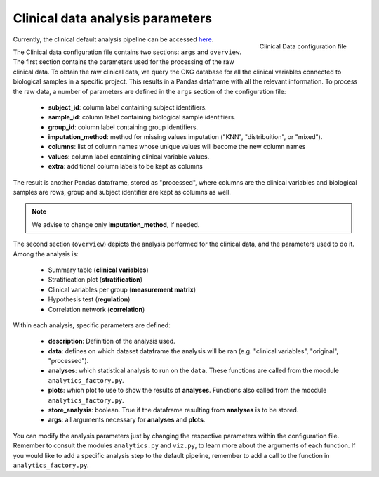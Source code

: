 .. _Clinical Data conf file:

Clinical data analysis parameters
====================================

.. figure:: ../../_static/images/clinical_config.png
    :width: 350px
    :align: right

    Clinical Data configuration file


Currently, the clinical default analysis pipeline can be accessed `here <https://raw.githubusercontent.com/MannLabs/CKG/master/ckg/report_manager/config/clinical.yml>`__.


The Clinical data configuration file contains two sections: ``args`` and ``overview``.
The first section contains the parameters used for the processing of the raw clinical data. To obtain the raw clinical data, we query the CKG database for all the clinical variables connected to biological samples in a specific project. This results in a Pandas dataframe with all the relevant information. To process the raw data, a number of parameters are defined in the ``args`` section of the configuration file:
	
	- **subject_id**: column label containing subject identifiers.
	- **sample_id**: column label containing biological sample identifiers.
	- **group_id**: column label containing group identifiers.
	- **imputation_method**: method for missing values imputation ("KNN", "distribuition", or "mixed").
	- **columns**: list of column names whose unique values will become the new column names
	- **values**: column label containing clinical variable values.
	- **extra**: additional column labels to be kept as columns

The result is another Pandas dataframe, stored as "processed", where columns are the clinical variables and biological samples are rows, group and subject identifier are kept as columns as well.

.. note:: We advise to change only **imputation_method**, if needed.


The second section (``overview``) depicts the analysis performed for the clinical data, and the parameters used to do it.
Among the analysis is:
	
	- Summary table (**clinical variables**)
	- Stratification plot (**stratification**)
	- Clinical variables per group (**measurement matrix**)
	- Hypothesis test (**regulation**)
	- Correlation network (**correlation**)

Within each analysis, specific parameters are defined:
	
	- **description**: Definition of the analysis used.
	- **data**: defines on which dataset dataframe the analysis will be ran (e.g. "clinical variables", "original", "processed").
	- **analyses**: which statistical analysis to run on the ``data``. These functions are called from the mocdule ``analytics_factory.py``.
	- **plots**: which plot to use to show the results of **analyses**. Functions also called from the mocdule ``analytics_factory.py``.
	- **store_analysis**: boolean. True if the dataframe resulting from **analyses** is to be stored.
	- **args**: all arguments necessary for **analyses** and **plots**.

You can modify the analysis parameters just by changing the respective parameters within the configuration file. Remember to consult the modules ``analytics.py`` and ``viz.py``, to learn more about the arguments of each function.
If you would like to add a specific analysis step to the default pipeline, remember to add a call to the function in ``analytics_factory.py``.